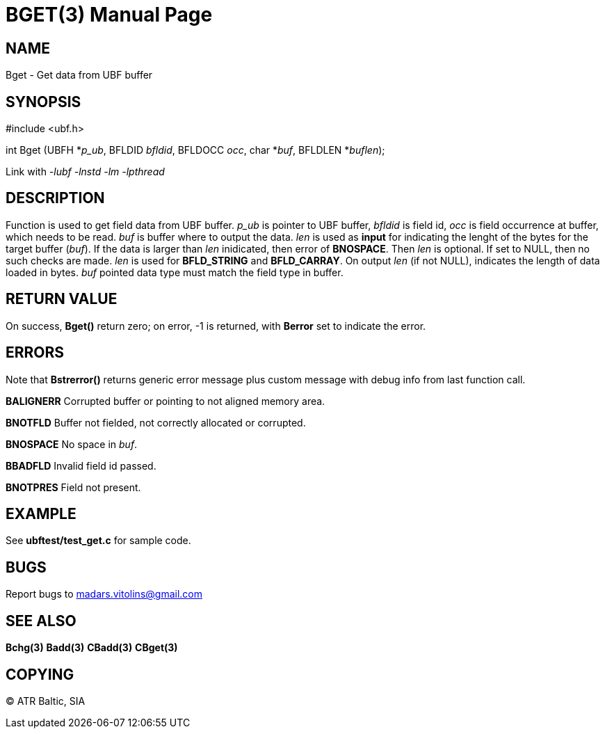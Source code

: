 BGET(3)
=======
:doctype: manpage


NAME
----
Bget - Get data from UBF buffer


SYNOPSIS
--------

#include <ubf.h>

int Bget (UBFH *'p_ub', BFLDID 'bfldid', BFLDOCC 'occ', char *'buf', BFLDLEN *'buflen');

Link with '-lubf -lnstd -lm -lpthread'

DESCRIPTION
-----------
Function is used to get field data from UBF buffer. 'p_ub' is pointer to UBF buffer, 'bfldid' is field id, 'occ' is field occurrence at buffer, which needs to be read. 'buf' is buffer where to output the data. 'len' is used as *input* for indicating the lenght of the bytes for the target buffer ('buf'). If the data is larger than 'len' inidicated, then error of *BNOSPACE*. Then 'len' is optional. If set to NULL, then no such checks are made. 'len' is used for *BFLD_STRING* and *BFLD_CARRAY*. On output 'len' (if not NULL), indicates the length of data loaded in bytes. 'buf' pointed data type must match the field type in buffer.

RETURN VALUE
------------
On success, *Bget()* return zero; on error, -1 is returned, with *Berror* set to indicate the error.

ERRORS
------
Note that *Bstrerror()* returns generic error message plus custom message with debug info from last function call.

*BALIGNERR* Corrupted buffer or pointing to not aligned memory area.

*BNOTFLD* Buffer not fielded, not correctly allocated or corrupted.

*BNOSPACE* No space in 'buf'.

*BBADFLD* Invalid field id passed.

*BNOTPRES* Field not present.

EXAMPLE
-------
See *ubftest/test_get.c* for sample code.

BUGS
----
Report bugs to madars.vitolins@gmail.com

SEE ALSO
--------
*Bchg(3)* *Badd(3)* *CBadd(3)* *CBget(3)*

COPYING
-------
(C) ATR Baltic, SIA


